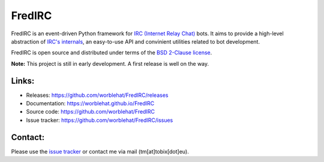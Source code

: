 
FredIRC
=======
FredIRC is an event-driven Python framework for
`IRC (Internet Relay Chat) <http://en.wikipedia.org/wiki/Internet_Relay_Chat>`_
bots. It aims to provide a high-level abstraction of
`IRC's internals <http://tools.ietf.org/search/rfc2812>`_, an easy-to-use API
and convinient utilities related to bot development.

FredIRC is open source and distributed under terms of the
`BSD 2-Clause license <http://opensource.org/licenses/BSD-2-Clause>`_.

**Note:**  This project is still in early development. A first release is well
on the way.

Links:
------

* Releases: https://github.com/worblehat/FredIRC/releases
* Documentation: https://worblehat.github.io/FredIRC
* Source code: https://github.com/worblehat/FredIRC
* Issue tracker: https://github.com/worblehat/FredIRC/issues

Contact:
--------

Please use the `issue tracker <https://github.com/worblehat/FredIRC/issues>`_
or contact me via mail (tm[at]tobix[dot]eu).
